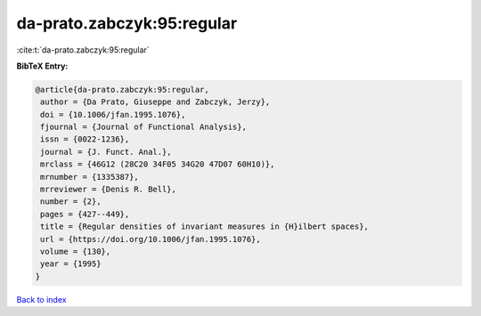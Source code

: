 da-prato.zabczyk:95:regular
===========================

:cite:t:`da-prato.zabczyk:95:regular`

**BibTeX Entry:**

.. code-block:: bibtex

   @article{da-prato.zabczyk:95:regular,
    author = {Da Prato, Giuseppe and Zabczyk, Jerzy},
    doi = {10.1006/jfan.1995.1076},
    fjournal = {Journal of Functional Analysis},
    issn = {0022-1236},
    journal = {J. Funct. Anal.},
    mrclass = {46G12 (28C20 34F05 34G20 47D07 60H10)},
    mrnumber = {1335387},
    mrreviewer = {Denis R. Bell},
    number = {2},
    pages = {427--449},
    title = {Regular densities of invariant measures in {H}ilbert spaces},
    url = {https://doi.org/10.1006/jfan.1995.1076},
    volume = {130},
    year = {1995}
   }

`Back to index <../By-Cite-Keys.rst>`_

